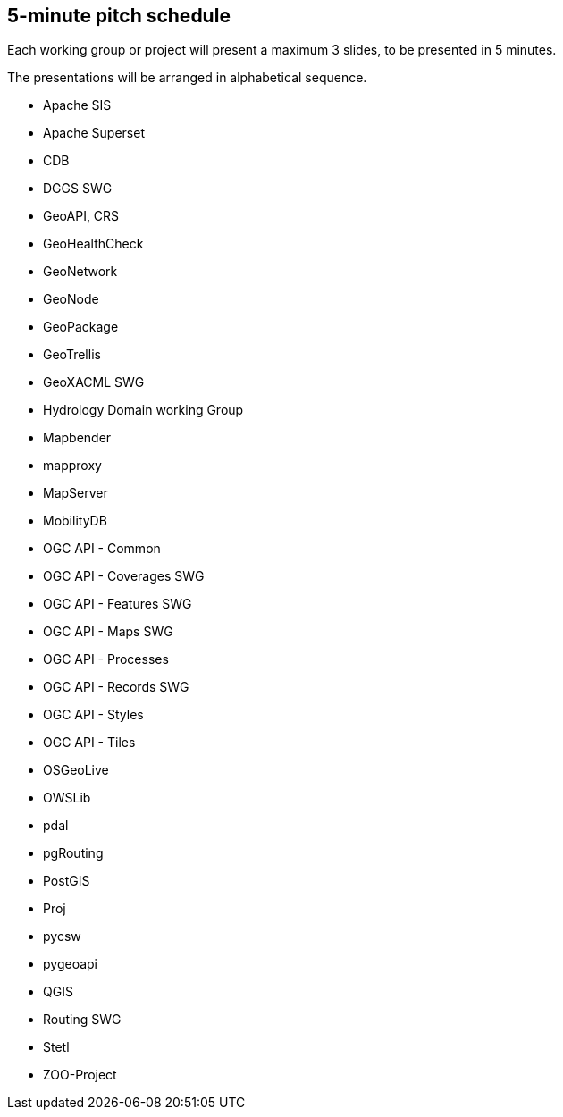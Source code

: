 == 5-minute pitch schedule

Each working group or project will present a maximum 3 slides, to be presented in 5 minutes.

The presentations will be arranged in alphabetical sequence.

* Apache SIS
* Apache Superset
* CDB
* DGGS SWG
* GeoAPI, CRS
* GeoHealthCheck
* GeoNetwork
* GeoNode
* GeoPackage
* GeoTrellis
* GeoXACML SWG
* Hydrology Domain working Group
* Mapbender
* mapproxy
* MapServer
* MobilityDB
* OGC API - Common
* OGC API - Coverages SWG
* OGC API - Features SWG
* OGC API - Maps SWG
* OGC API - Processes
* OGC API - Records SWG
* OGC API - Styles
* OGC API - Tiles
* OSGeoLive
* OWSLib
* pdal
* pgRouting
* PostGIS
* Proj
* pycsw
* pygeoapi 
* QGIS
* Routing SWG
* Stetl
* ZOO-Project
